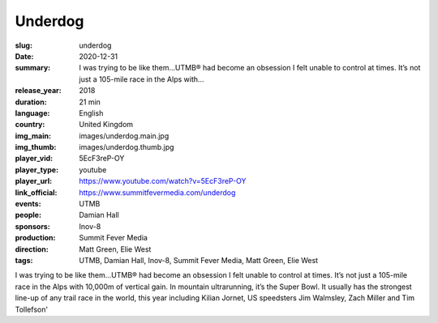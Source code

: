 Underdog
########

:slug: underdog
:date: 2020-12-31
:summary: I was trying to be like them...UTMB® had become an obsession I felt unable to control at times. It’s not just a 105-mile race in the Alps with...
:release_year: 2018
:duration: 21 min
:language: English
:country: United Kingdom
:img_main: images/underdog.main.jpg
:img_thumb: images/underdog.thumb.jpg
:player_vid: 5EcF3reP-OY
:player_type: youtube
:player_url: https://www.youtube.com/watch?v=5EcF3reP-OY
:link_official: https://www.summitfevermedia.com/underdog
:events: UTMB
:people: Damian Hall
:sponsors: Inov-8
:production: Summit Fever Media
:direction: Matt Green, Elie West
:tags: UTMB, Damian Hall, Inov-8, Summit Fever Media, Matt Green, Elie West

I was trying to be like them...UTMB® had become an obsession I felt unable to control at times. It’s not just a 105-mile race in the Alps with 10,000m of vertical gain. In mountain ultrarunning, it’s the Super Bowl. It usually has the strongest line-up of any trail race in the world, this year including Kilian Jornet, US speedsters Jim Walmsley, Zach Miller and Tim Tollefson'

